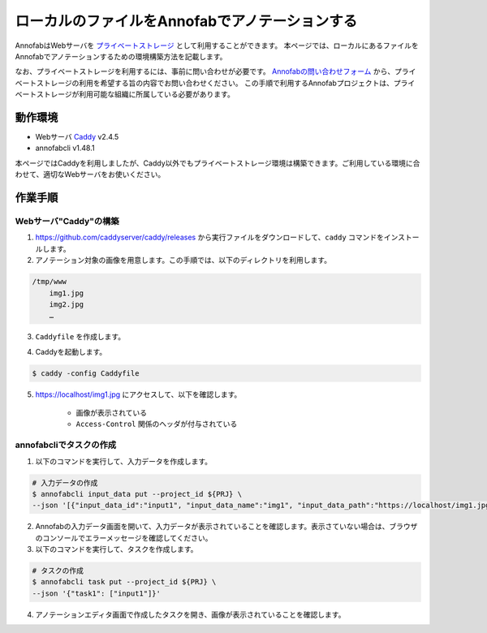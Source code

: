====================================================================================
ローカルのファイルをAnnofabでアノテーションする
====================================================================================
AnnofabはWebサーバを `プライベートストレージ <https://annofab.com/docs/faq/#ng10vo>`_ として利用することができます。
本ページでは、ローカルにあるファイルをAnnofabでアノテーションするための環境構築方法を記載します。

なお、プライベートストレージを利用するには、事前に問い合わせが必要です。
`Annofabの問い合わせフォーム <https://annofab.com/docs/forms/contact-sales.html>`_ から、プライベートストレージの利用を希望する旨の内容でお問い合わせください。
この手順で利用するAnnofabプロジェクトは、プライベートストレージが利用可能な組織に所属している必要があります。


動作環境
=================================
* Webサーバ `Caddy <https://caddyserver.com/>`_ v2.4.5
* annofabcli v1.48.1

本ページではCaddyを利用しましたが、Caddy以外でもプライベートストレージ環境は構築できます。ご利用している環境に合わせて、適切なWebサーバをお使いください。



作業手順
=================================

Webサーバ"Caddy"の構築
--------------------------

1. https://github.com/caddyserver/caddy/releases から実行ファイルをダウンロードして、``caddy`` コマンドをインストールします。
2. アノテーション対象の画像を用意します。この手順では、以下のディレクトリを利用します。

.. code-block::

    /tmp/www
        img1.jpg
        img2.jpg
        …

3. ``Caddyfile`` を作成します。

.. code-block::
    :caption: Caddyfile


    localhost
    root * /tmp/images
    file_server browse
    
    header {
        Access-Control-Allow-Origin: https://annofab.com
        Access-Control-Allow-Headers: x-annofab-origin
        Access-Control-Allow-Credentials: true
        Access-Control-Max-Age: 86400
    }

4. Caddyを起動します。


.. code-block::

    $ caddy -config Caddyfile


5. https://localhost/img1.jpg にアクセスして、以下を確認します。

    * 画像が表示されている
    * ``Access-Control`` 関係のヘッダが付与されている



annofabcliでタスクの作成
--------------------------
1. 以下のコマンドを実行して、入力データを作成します。

.. code-block::

    # 入力データの作成
    $ annofabcli input_data put --project_id ${PRJ} \
    --json '[{"input_data_id":"input1", "input_data_name":"img1", "input_data_path":"https://localhost/img1.jpg"}]'


2. Annofabの入力データ画面を開いて、入力データが表示されていることを確認します。表示さていない場合は、ブラウザのコンソールでエラーメッセージを確認してください。

3. 以下のコマンドを実行して、タスクを作成します。

.. code-block::

    # タスクの作成
    $ annofabcli task put --project_id ${PRJ} \
    --json '{"task1": ["input1"]}'

4. アノテーションエディタ画面で作成したタスクを開き、画像が表示されていることを確認します。




